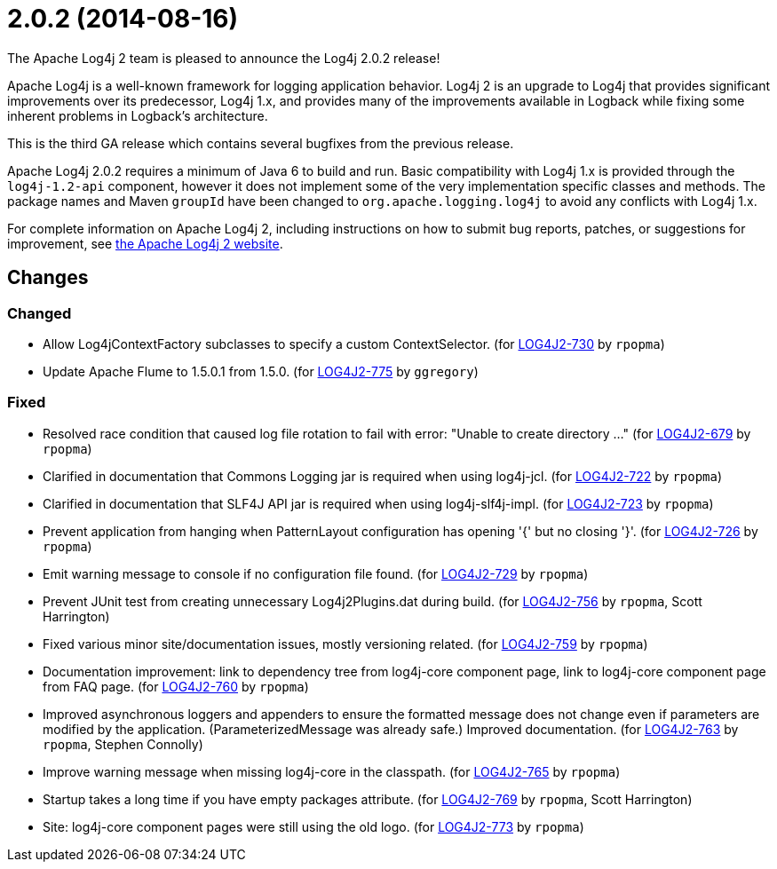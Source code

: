 ////
    Licensed to the Apache Software Foundation (ASF) under one or more
    contributor license agreements.  See the NOTICE file distributed with
    this work for additional information regarding copyright ownership.
    The ASF licenses this file to You under the Apache License, Version 2.0
    (the "License"); you may not use this file except in compliance with
    the License.  You may obtain a copy of the License at

         https://www.apache.org/licenses/LICENSE-2.0

    Unless required by applicable law or agreed to in writing, software
    distributed under the License is distributed on an "AS IS" BASIS,
    WITHOUT WARRANTIES OR CONDITIONS OF ANY KIND, either express or implied.
    See the License for the specific language governing permissions and
    limitations under the License.
////

////
*DO NOT EDIT THIS FILE!!*
This file is automatically generated from the release changelog directory!
////

= 2.0.2 (2014-08-16)

The Apache Log4j 2 team is pleased to announce the Log4j 2.0.2 release!

Apache Log4j is a well-known framework for logging application behavior.
Log4j 2 is an upgrade to Log4j that provides significant improvements over its predecessor, Log4j 1.x, and provides many of the improvements available in Logback while fixing some inherent problems in Logback's architecture.

This is the third GA release which contains several bugfixes from the previous release.

Apache Log4j 2.0.2 requires a minimum of Java 6 to build and run.
Basic compatibility with Log4j 1.x is provided through the `log4j-1.2-api` component, however it does
not implement some of the very implementation specific classes and methods.
The package names and Maven `groupId` have been changed to `org.apache.logging.log4j` to avoid any conflicts with Log4j 1.x.

For complete information on Apache Log4j 2, including instructions on how to submit bug reports, patches, or suggestions for improvement, see http://logging.apache.org/log4j/2.x/[the Apache Log4j 2 website].

== Changes

=== Changed

* Allow Log4jContextFactory subclasses to specify a custom ContextSelector. (for https://issues.apache.org/jira/browse/LOG4J2-730[LOG4J2-730] by `rpopma`)
* Update Apache Flume to 1.5.0.1 from 1.5.0. (for https://issues.apache.org/jira/browse/LOG4J2-775[LOG4J2-775] by `ggregory`)

=== Fixed

* Resolved race condition that caused log file rotation to fail with error: "Unable to create directory ..." (for https://issues.apache.org/jira/browse/LOG4J2-679[LOG4J2-679] by `rpopma`)
* Clarified in documentation that Commons Logging jar is required when using log4j-jcl. (for https://issues.apache.org/jira/browse/LOG4J2-722[LOG4J2-722] by `rpopma`)
* Clarified in documentation that SLF4J API jar is required when using log4j-slf4j-impl. (for https://issues.apache.org/jira/browse/LOG4J2-723[LOG4J2-723] by `rpopma`)
* Prevent application from hanging when PatternLayout configuration has opening '{' but no closing '}'. (for https://issues.apache.org/jira/browse/LOG4J2-726[LOG4J2-726] by `rpopma`)
* Emit warning message to console if no configuration file found. (for https://issues.apache.org/jira/browse/LOG4J2-729[LOG4J2-729] by `rpopma`)
* Prevent JUnit test from creating unnecessary Log4j2Plugins.dat during build. (for https://issues.apache.org/jira/browse/LOG4J2-756[LOG4J2-756] by `rpopma`, Scott Harrington)
* Fixed various minor site/documentation issues, mostly versioning related. (for https://issues.apache.org/jira/browse/LOG4J2-759[LOG4J2-759] by `rpopma`)
* Documentation improvement: link to dependency tree from log4j-core component page,
        link to log4j-core component page from FAQ page. (for https://issues.apache.org/jira/browse/LOG4J2-760[LOG4J2-760] by `rpopma`)
* Improved asynchronous loggers and appenders to ensure the formatted message does not change even if
        parameters are modified by the application. (ParameterizedMessage was already safe.)
        Improved documentation. (for https://issues.apache.org/jira/browse/LOG4J2-763[LOG4J2-763] by `rpopma`, Stephen Connolly)
* Improve warning message when missing log4j-core in the classpath. (for https://issues.apache.org/jira/browse/LOG4J2-765[LOG4J2-765] by `rpopma`)
* Startup takes a long time if you have empty packages attribute. (for https://issues.apache.org/jira/browse/LOG4J2-769[LOG4J2-769] by `rpopma`, Scott Harrington)
* Site: log4j-core component pages were still using the old logo. (for https://issues.apache.org/jira/browse/LOG4J2-773[LOG4J2-773] by `rpopma`)
